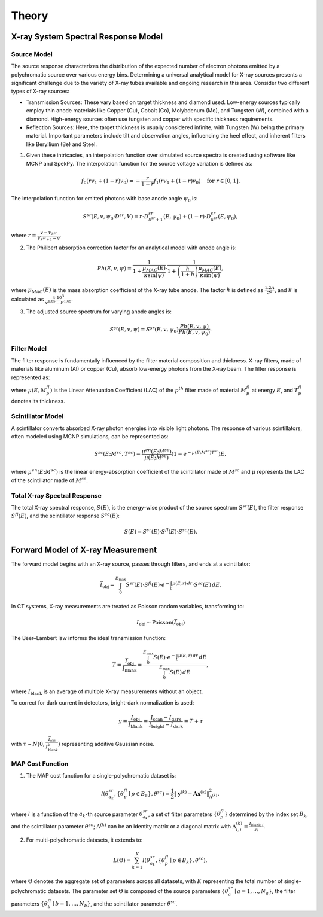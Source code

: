 ======
Theory
======

.. _ssec:src_model:


X-ray System Spectral Response Model
------------------------------------

Source Model
^^^^^^^^^^^^

The source response characterizes the distribution of the expected number of electron photons emitted by a polychromatic source over various energy bins. Determining a universal analytical model for X-ray sources presents a significant challenge due to the variety of X-ray tubes available and ongoing research in this area. Consider two different types of X-ray sources:

- Transmission Sources: These vary based on target thickness and diamond used. Low-energy sources typically employ thin anode materials like Copper (Cu), Cobalt (Co), Molybdenum (Mo), and Tungsten (W), combined with a diamond. High-energy sources often use tungsten and copper with specific thickness requirements.

- Reflection Sources: Here, the target thickness is usually considered infinite, with Tungsten (W) being the primary material. Important parameters include tilt and observation angles, influencing the heel effect, and inherent filters like Beryllium (Be) and Steel.

1. Given these intricacies, an interpolation function over simulated source spectra is created using software like MCNP and SpekPy. The interpolation function for the source voltage variation is defined as:

.. math::

   f_0(r v_1 + (1-r) v_0) = -\frac{r}{1-r} f_1(r v_1 + (1-r) v_0) \quad \text{for } r \in [0, 1].

The interpolation function for emitted photons with base anode angle :math:`\psi_0` is:

.. math::

   S^{sr}(E, v, \psi_0; D^{sr}, V) = r \cdot D_{k^{sr}+1}^{sr}(E, \psi_0) + (1-r) \cdot D_{k^{sr}}^{sr}(E, \psi_0),

where :math:`r = \frac{v  -  V_{k^{sr}}}{V_{k^{sr}+1}  -  v}`.

2. The Philibert absorption correction factor for an analytical model with anode angle is:

.. math::

   Ph(E, v, \psi) = \frac{1}{1+\frac{\mu_{MAC}(E)}{\kappa \sin (\psi)}} \cdot \frac{1}{1+\left(\frac{h}{1+h}\right) \frac{\mu_{MAC}(E)}{\kappa \sin (\psi)}},

where :math:`\mu_{MAC}(E)` is the mass absorption coefficient of the X-ray tube anode. The factor :math:`h` is defined as :math:`\frac{1.2 A}{Z^2}`, and :math:`\kappa` is calculated as :math:`\frac{4 \cdot 10^5}{v^{1.65} - E^{1.65}}`.

3. The adjusted source spectrum for varying anode angles is:

.. math::

   S^{sr}(E, v, \psi) = S^{sr}(E, v, \psi_0) \frac{Ph(E, v, \psi)}{Ph\left(E, v, \psi_0\right)}.

.. _ssec:fltr_model:

Filter Model
^^^^^^^^^^^^
The filter response is fundamentally influenced by the filter material composition and thickness. X-ray filters, made of materials like aluminum (Al) or copper (Cu), absorb low-energy photons from the X-ray beam. The filter response is represented as:

.. math::
   :label: equ:fltr_resp

   S^{fl}(E) = \prod_{p=1}^{N^{fl}} s^{fl}\left(E; M_p^{fl}, T_p^{fl}\right) = \mathrm{e}^{-\sum_p \mu(E, M_p^{fl}) T_p^{fl}},

where :math:`\mu(E, M_p^{fl})` is the Linear Attenuation Coefficient (LAC) of the :math:`p^{th}` filter made of material :math:`M_p^{fl}` at energy :math:`E`, and :math:`T_p^{fl}` denotes its thickness.

Scintillator Model
^^^^^^^^^^^^^^^^^^
A scintillator converts absorbed X-ray photon energies into visible light photons. The response of various scintillators, often modeled using MCNP simulations, can be represented as:

.. math::

   S^{sc}\left(E ; M^{sc}, T^{sc}\right) = \frac{\mu^{en}(E;  M^{sc})}{\mu(E;  M^{sc})}\left(1 - e^{-\mu(E;  M^{sc}) T^{sc}}\right) E,

where :math:`\mu^{en}(E;  M^{sc})` is the linear energy-absorption coefficient of the scintillator made of :math:`M^{sc}` and :math:`\mu` represents the LAC of the scintillator made of :math:`M^{sc}`.

Total X-ray Spectral Response
^^^^^^^^^^^^^^^^^^^^^^^^^^^^^
The total X-ray spectral response, :math:`S(E)`, is the energy-wise product of the source spectrum :math:`S^{sr}(E)`, the filter response :math:`S^{fl}(E)`, and the scintillator response :math:`S^{sc}(E)`:

.. math::

   S(E) = S^{sr}(E) \cdot S^{fl}(E) \cdot S^{sc}(E).

Forward Model of X-ray Measurement
----------------------------------
The forward model begins with an X-ray source, passes through filters, and ends at a scintillator:

.. math::

   \bar{I}_{\text{obj}} = \int_0^{E_{\max}} S^{sr}(E) \cdot S^{fl}(E) \cdot e^{-\int_L \mu(E, r) \, d r} \cdot S^{sc}(E) \, d E.

In CT systems, X-ray measurements are treated as Poisson random variables, transforming to:

.. math::

   I_{\text{obj}} \sim \operatorname{Poisson}(\bar{I}_{\text{obj}})

The Beer–Lambert law informs the ideal transmission function:

.. math::

   T = \frac{\bar{I}_{\text{obj}}}{I_{\text{blank}}} = \frac{\int_0^{E_{\max}} S(E) \cdot e^{-\int_L \mu(E, r) \, d r} \, d E}{\int_0^{E_{\max}} S(E) \, d E},

where :math:`I_{\text{blank}}` is an average of multiple X-ray measurements without an object.

To correct for dark current in detectors, bright-dark normalization is used:

.. math::

   y = \frac{I_{\text{obj}}}{I_{\text{blank}}} = \frac{I_{\text{scan}} - I_{\text{dark}}}{I_{\text{bright}} - I_{\text{dark}}} = T + \tau

with :math:`\tau \sim N(0, \frac{\bar{I}_{\text{obj}}}{I^2_{\text{blank}}})` representing additive Gaussian noise.

MAP Cost Function
^^^^^^^^^^^^^^^^^
1. The MAP cost function for a single-polychromatic dataset is:

.. math::

   l(\theta^{sr}_{a_k}, \{\theta^{fl}_{p} \mid p \in B_k\}, \theta^{sc}) = \frac{1}{2}\|\boldsymbol{y}^{(k)} - \boldsymbol{A} \boldsymbol{x}^{(k)} \|_{\Lambda^{(k)}}^2,

where :math:`l` is a function of the :math:`a_k`-th source parameter :math:`\theta^{sr}_{a_k}`, a set of filter parameters :math:`\left\{\theta^{fl}_{p} \right\}` determined by the index set :math:`B_k`, and the scintillator parameter :math:`\theta^{sc}`; :math:`\Lambda^{(k)}` can be an identity matrix or a diagonal matrix with :math:`\Lambda^{(k)}_{i, i} = \frac{I_{\text{blank},i}}{y_i}`.

2. For multi-polychromatic datasets, it extends to:

.. math::

   L(\Theta) = \sum_{k=1}^{K} l(\theta^{sr}_{a_k}, \{\theta^{fl}_{p} \mid p \in B_k\}, \theta^{sc}),

where :math:`\Theta` denotes the aggregate set of parameters across all datasets, with :math:`K` representing the total number of single-polychromatic datasets. The parameter set :math:`\Theta` is composed of the source parameters :math:`\left\{\theta^{sr}_{a} \mid a = 1, \ldots, N_a\right\}`, the filter parameters :math:`\left\{\theta^{fl}_{b} \mid b = 1, \ldots, N_b\right\}`, and the scintillator parameter :math:`\theta^{sc}`.
